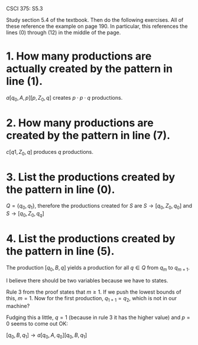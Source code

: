 #+OPTIONS: num:nil toc:1 tasks:t todo:nil
#+STARTUP: nologdone
#+LaTeX_HEADER: \usepackage{tikz}
#+LaTeX_HEADER: \usetikzlibrary{arrows,automata}

CSCI 375: S5.3

Study section 5.4 of the textbook.  Then do the following exercises.
All of these reference the example on page 190.  In particular, this references the lines (0) through (12)
in the middle of the page.  

* 1. How many productions are actually created by the pattern in line (1).

  $a[q_0, A, p][p, Z_0, q]$ creates $p \cdot p \cdot q$ productions.

* 2. How many productions are created by the pattern in line (7).

  $c[q1, Z_0, q]$ produces $q$ productions.

* 3. List the productions created by the pattern in line (0).
  $Q = \{q_0, q_1\}$, therefore the productions created for $S$ are $S
  \rightarrow [q_0, Z_0, q_0]$ and $S \rightarrow [q_0, Z_0, q_q]$

* 4. List the productions created by the pattern in line (5).
  The production $[q_0, B, q]$ yields a production for all $q \in Q$
  from $q_m$ to $q_{m+1}$.

  I believe there should be two variables because we have to
  states.

  Rule 3 from the proof states that $m \geq 1$. If we push the lowest
  bounds of this, $m = 1$. Now for the first production, $q_{1+1} =
  q_2$, which is not in our machine?

  Fudging this a little, $q=1$ (because in rule 3 it has the higher
  value) and $p=0$ seems to come out OK:

  
  $[q_0, B, q_1] \rightarrow a[q_0, A, q_0][q_0, B, q_1]$
